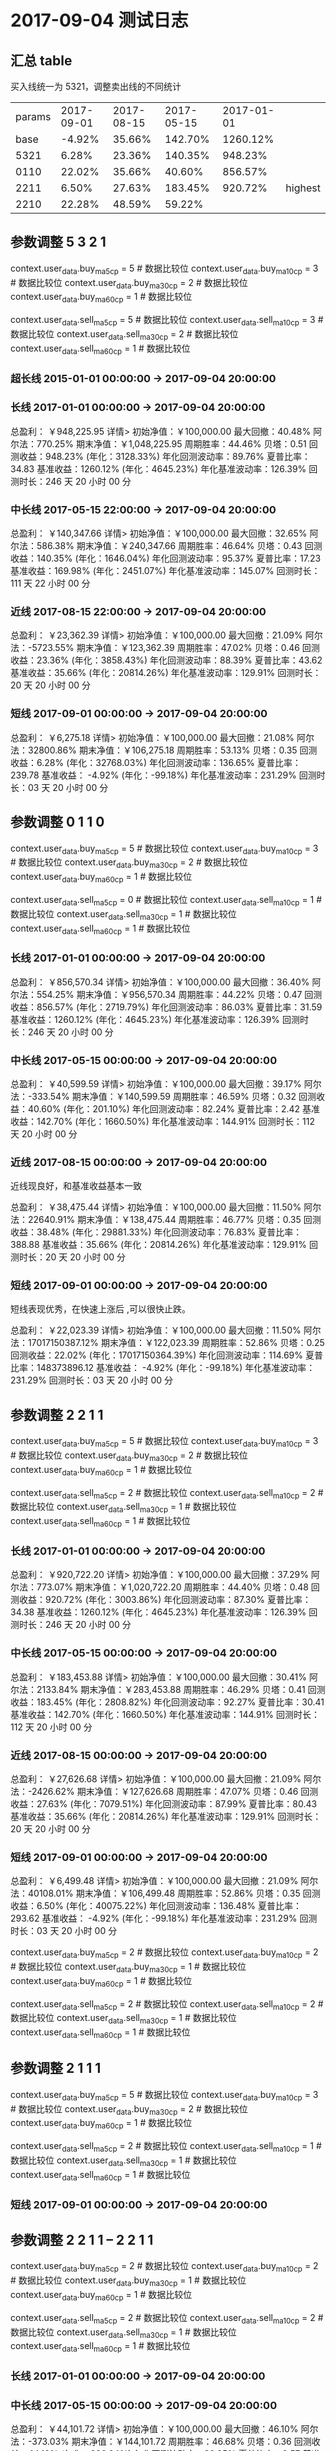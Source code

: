* 2017-09-04 测试日志

** 汇总 table

   买入线统一为 5321，调整卖出线的不同统计

   | params | 2017-09-01 | 2017-08-15 | 2017-05-15 | 2017-01-01 |         |
   |   base |     -4.92% |     35.66% |    142.70% |   1260.12% |         |
   |   5321 |      6.28% |     23.36% |    140.35% |    948.23% |         |
   |   0110 |     22.02% |     35.66% |     40.60% |    856.57% |         |
   |   2211 |      6.50% |     27.63% |    183.45% |    920.72% | highest |
   |   2210 |     22.28% |     48.59% |     59.22% |            |         |
  
** 参数调整 5 3 2 1

   context.user_data.buy_ma5_cp = 5  # 数据比较位
   context.user_data.buy_ma10_cp = 3  # 数据比较位
   context.user_data.buy_ma30_cp = 2  # 数据比较位
   context.user_data.buy_ma60_cp = 1  # 数据比较位

   context.user_data.sell_ma5_cp = 5  # 数据比较位
   context.user_data.sell_ma10_cp = 3  # 数据比较位
   context.user_data.sell_ma30_cp = 2  # 数据比较位
   context.user_data.sell_ma60_cp = 1  # 数据比较位

*** 超长线 2015-01-01 00:00:00 -> 2017-09-04 20:00:00

   

*** 长线 2017-01-01 00:00:00 -> 2017-09-04 20:00:00


    总盈利： ￥948,225.95 详情>
    初始净值：￥100,000.00	最大回撤：40.48%	阿尔法：770.25%
    期末净值：￥1,048,225.95	周期胜率：44.46%	贝塔：0.51
    回测收益：948.23% (年化：3128.33%)	年化回测波动率：89.76%	夏普比率：34.83
    基准收益：1260.12% (年化：4645.23%)	年化基准波动率：126.39%	回测时长：246 天 20 小时 00 分

*** 中长线 2017-05-15 22:00:00 -> 2017-09-04 20:00:00


    总盈利： ￥140,347.66 详情>
    初始净值：￥100,000.00	最大回撤：32.65%	阿尔法：586.38%
    期末净值：￥240,347.66	周期胜率：46.64%	贝塔：0.43
    回测收益：140.35% (年化：1646.04%)	年化回测波动率：95.37%	夏普比率：17.23
    基准收益：169.98% (年化：2451.07%)	年化基准波动率：145.07%	回测时长：111 天 22 小时 00 分

    
*** 近线 2017-08-15 22:00:00 -> 2017-09-04 20:00:00

    

    总盈利： ￥23,362.39 详情>
    初始净值：￥100,000.00	最大回撤：21.09%	阿尔法：-5723.55%
    期末净值：￥123,362.39	周期胜率：47.02%	贝塔：0.46
    回测收益：23.36% (年化：3858.43%)	年化回测波动率：88.39%	夏普比率：43.62
    基准收益：35.66% (年化：20814.26%)	年化基准波动率：129.91%	回测时长：20 天 20 小时 00 分



*** 短线 2017-09-01 00:00:00 -> 2017-09-04 20:00:00


    总盈利： ￥6,275.18 详情>
    初始净值：￥100,000.00	最大回撤：21.08%	阿尔法：32800.86%
    期末净值：￥106,275.18	周期胜率：53.13%	贝塔：0.35
    回测收益：6.28% (年化：32768.03%)	年化回测波动率：136.65%	夏普比率：239.78
    基准收益： -4.92% (年化：-99.18%)	年化基准波动率：231.29%	回测时长：03 天 20 小时 00 分

** 参数调整 0 1 1 0

   context.user_data.buy_ma5_cp = 5  # 数据比较位
   context.user_data.buy_ma10_cp = 3  # 数据比较位
   context.user_data.buy_ma30_cp = 2  # 数据比较位
   context.user_data.buy_ma60_cp = 1  # 数据比较位
   
   context.user_data.sell_ma5_cp = 0  # 数据比较位
   context.user_data.sell_ma10_cp = 1  # 数据比较位
   context.user_data.sell_ma30_cp = 1  # 数据比较位
   context.user_data.sell_ma60_cp = 1  # 数据比较位


*** 长线 2017-01-01 00:00:00 -> 2017-09-04 20:00:00


    总盈利： ￥856,570.34 详情>
    初始净值：￥100,000.00	最大回撤：36.40%	阿尔法：554.25%
    期末净值：￥956,570.34	周期胜率：44.22%	贝塔：0.47
    回测收益：856.57% (年化：2719.79%)	年化回测波动率：86.03%	夏普比率：31.59
    基准收益：1260.12% (年化：4645.23%)	年化基准波动率：126.39%	回测时长：246 天 20 小时 00 分

*** 中长线 2017-05-15 00:00:00 -> 2017-09-04 20:00:00
    
    总盈利： ￥40,599.59 详情>
    初始净值：￥100,000.00	最大回撤：39.17%	阿尔法：-333.54%
    期末净值：￥140,599.59	周期胜率：46.59%	贝塔：0.32
    回测收益：40.60% (年化：201.10%)	年化回测波动率：82.24%	夏普比率：2.42
    基准收益：142.70% (年化：1660.50%)	年化基准波动率：144.91%	回测时长：112 天 20 小时 00 分
    
*** 近线 2017-08-15 00:00:00 -> 2017-09-04 20:00:00
    
    近线现良好，和基准收益基本一致

    总盈利： ￥38,475.44 详情>
    初始净值：￥100,000.00	最大回撤：11.50%	阿尔法：22640.91%
    期末净值：￥138,475.44	周期胜率：46.77%	贝塔：0.35
    回测收益：38.48% (年化：29881.33%)	年化回测波动率：76.83%	夏普比率：388.88
    基准收益：35.66% (年化：20814.26%)	年化基准波动率：129.91%	回测时长：20 天 20 小时 00 分

*** 短线 2017-09-01 00:00:00 -> 2017-09-04 20:00:00

    短线表现优秀，在快速上涨后 ,可以很快止跌。

    总盈利： ￥22,023.39 详情>
    初始净值：￥100,000.00	最大回撤：11.50%	阿尔法：17017150387.12%
    期末净值：￥122,023.39	周期胜率：52.86%	贝塔：0.25
    回测收益：22.02% (年化：17017150364.39%)	年化回测波动率：114.69%	夏普比率：148373896.12
    基准收益： -4.92% (年化：-99.18%)	年化基准波动率：231.29%	回测时长：03 天 20 小时 00 分

** 参数调整 2 2 1 1

   context.user_data.buy_ma5_cp = 5  # 数据比较位
   context.user_data.buy_ma10_cp = 3  # 数据比较位
   context.user_data.buy_ma30_cp = 2  # 数据比较位
   context.user_data.buy_ma60_cp = 1  # 数据比较位
   
   context.user_data.sell_ma5_cp = 2  # 数据比较位
   context.user_data.sell_ma10_cp = 2  # 数据比较位
   context.user_data.sell_ma30_cp = 1  # 数据比较位
   context.user_data.sell_ma60_cp = 1  # 数据比较位

*** 长线 2017-01-01 00:00:00 -> 2017-09-04 20:00:00

    总盈利： ￥920,722.20 详情>
    初始净值：￥100,000.00	最大回撤：37.29%	阿尔法：773.07%
    期末净值：￥1,020,722.20	周期胜率：44.40%	贝塔：0.48
    回测收益：920.72% (年化：3003.86%)	年化回测波动率：87.30%	夏普比率：34.38
    基准收益：1260.12% (年化：4645.23%)	年化基准波动率：126.39%	回测时长：246 天 20 小时 00 分

*** 中长线 2017-05-15 00:00:00 -> 2017-09-04 20:00:00

    总盈利： ￥183,453.88 详情>
    初始净值：￥100,000.00	最大回撤：30.41%	阿尔法：2133.84%
    期末净值：￥283,453.88	周期胜率：46.29%	贝塔：0.41
    回测收益：183.45% (年化：2808.82%)	年化回测波动率：92.27%	夏普比率：30.41
    基准收益：142.70% (年化：1660.50%)	年化基准波动率：144.91%	回测时长：112 天 20 小时 00 分

*** 近线 2017-08-15 00:00:00 -> 2017-09-04 20:00:00

    总盈利： ￥27,626.68 详情>
    初始净值：￥100,000.00	最大回撤：21.09%	阿尔法：-2426.62%
    期末净值：￥127,626.68	周期胜率：47.07%	贝塔：0.46
    回测收益：27.63% (年化：7079.51%)	年化回测波动率：87.99%	夏普比率：80.43
    基准收益：35.66% (年化：20814.26%)	年化基准波动率：129.91%	回测时长：20 天 20 小时 00 分

*** 短线 2017-09-01 00:00:00 -> 2017-09-04 20:00:00

    总盈利： ￥6,499.48 详情>
    初始净值：￥100,000.00	最大回撤：21.09%	阿尔法：40108.01%
    期末净值：￥106,499.48	周期胜率：52.86%	贝塔：0.35
    回测收益：6.50% (年化：40075.22%)	年化回测波动率：136.48%	夏普比率：293.62
    基准收益： -4.92% (年化：-99.18%)	年化基准波动率：231.29%	回测时长：03 天 20 小时 00 分


   context.user_data.buy_ma5_cp = 2  # 数据比较位
   context.user_data.buy_ma10_cp = 2  # 数据比较位
   context.user_data.buy_ma30_cp = 1  # 数据比较位
   context.user_data.buy_ma60_cp = 1  # 数据比较位
   
   context.user_data.sell_ma5_cp = 2  # 数据比较位
   context.user_data.sell_ma10_cp = 2  # 数据比较位
   context.user_data.sell_ma30_cp = 1  # 数据比较位
   context.user_data.sell_ma60_cp = 1  # 数据比较位





** 参数调整 2 1 1 1

   context.user_data.buy_ma5_cp = 5  # 数据比较位
   context.user_data.buy_ma10_cp = 3  # 数据比较位
   context.user_data.buy_ma30_cp = 2  # 数据比较位
   context.user_data.buy_ma60_cp = 1  # 数据比较位
   
   context.user_data.sell_ma5_cp = 2  # 数据比较位
   context.user_data.sell_ma10_cp = 1  # 数据比较位
   context.user_data.sell_ma30_cp = 1  # 数据比较位
   context.user_data.sell_ma60_cp = 1  # 数据比较位


*** 短线 2017-09-01 00:00:00 -> 2017-09-04 20:00:00



** 参数调整 2 2 1 1  -- 2 2 1 1

   context.user_data.buy_ma5_cp = 2  # 数据比较位
   context.user_data.buy_ma10_cp = 2  # 数据比较位
   context.user_data.buy_ma30_cp = 1  # 数据比较位
   context.user_data.buy_ma60_cp = 1  # 数据比较位
   
   context.user_data.sell_ma5_cp = 2  # 数据比较位
   context.user_data.sell_ma10_cp = 2  # 数据比较位
   context.user_data.sell_ma30_cp = 1  # 数据比较位
   context.user_data.sell_ma60_cp = 1  # 数据比较位

*** 长线 2017-01-01 00:00:00 -> 2017-09-04 20:00:00

*** 中长线 2017-05-15 00:00:00 -> 2017-09-04 20:00:00

    总盈利： ￥44,101.72 详情>
    初始净值：￥100,000.00	最大回撤：46.10%	阿尔法：-373.03%
    期末净值：￥144,101.72	周期胜率：46.68%	贝塔：0.36
    回测收益：44.10% (年化：226.04%)	年化回测波动率：86.95%	夏普比率：2.57
    基准收益：142.70% (年化：1660.50%)	年化基准波动率：144.91%	回测时长：112 天 20 小时 00 分

*** 近线 2017-08-15 00:00:00 -> 2017-09-04 20:00:00

    总盈利： ￥38,649.94 详情>
    初始净值：￥100,000.00	最大回撤：11.50%	阿尔法：23140.76%
    期末净值：￥138,649.94	周期胜率：47.22%	贝塔：0.36
    回测收益：38.65% (年化：30550.19%)	年化回测波动率：77.73%	夏普比率：392.98
    基准收益：35.66% (年化：20814.26%)	年化基准波动率：129.91%	回测时长：20 天 20 小时 00 分

*** 短线 2017-09-01 00:00:00 -> 2017-09-04 20:00:00

    总盈利： ￥19,429.38 详情>
    初始净值：￥100,000.00	最大回撤：11.50%	阿尔法：2199514755.74%
    期末净值：￥119,429.38	周期胜率：52.59%	贝塔：0.25
    回测收益：19.43% (年化：2199514732.74%)	年化回测波动率：115.41%	夏普比率：19057996.68
    基准收益： -4.92% (年化：-99.18%)	年化基准波动率：231.29%	回测时长：03 天 20 小时 00 分

*** 短线 2017-09-01 00:00:00 -> 2017-09-05 12:00:00

    总盈利： ￥19,429.37 详情>
    初始净值：￥100,000.00	最大回撤：11.50%	阿尔法：179709810.09%
    期末净值：￥119,429.37	周期胜率：50.81%	贝塔：0.19
    回测收益：19.43% (年化：179709793.43%)	年化回测波动率：106.53%	夏普比率：1686944.55
    基准收益： -12.08% (年化：-100.00%)	年化基准波动率：247.57%	回测时长：04 天 12 小时 00 分
